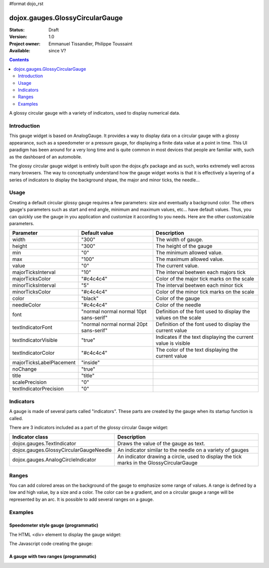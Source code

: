 #format dojo_rst

dojox.gauges.GlossyCircularGauge
================================

:Status: Draft
:Version: 1.0
:Project owner: Emmanuel Tissandier, Philippe Toussaint
:Available: since V?

.. contents::
   :depth: 2

A glossy circular gauge with a variety of indicators, used to display numerical data.


============
Introduction
============

This gauge widget is based on AnalogGauge. It provides a way to display data on a circular gauge with a glossy appearance, such as a speedometer or a pressure gauge, for displaying a finite data value at a point in time. This UI paradigm has been around for a very long time and is quite common in most devices that people are familiar with, such as the dashboard of an automobile.

The glossy circular gauge widget is entirely built upon the dojox.gfx package and as such, works extremely well across many browsers. The way to conceptually understand how the gauge widget works is that it is effectively a layering of a series of indicators to display the background shpae, the major and minor ticks, the needle...



=====
Usage
=====

Creating a default circular glossy gauge requires a few parameters: size and eventually a background color. The others gauge's parameters such as start and end angle, minimum and maximum values, etc... have default values. Thus, you can quickly use the gauge in you application and customize it according to you needs.
Here are the other customizable parameters.

+--------------------------+-----------------------------------------+----------------------------------------------------------------+
| Parameter                |  Default value                          |  Description                                                   |
+==========================+=========================================+================================================================+
| width                    |  "300"                                  |  The width of gauge.                                           |
+--------------------------+-----------------------------------------+----------------------------------------------------------------+
| height                   |  "300"                                  |  The height of the gauge                                       |
+--------------------------+-----------------------------------------+----------------------------------------------------------------+
| min                      |  "0"                                    |  The minimum allowed value.                                    |
+--------------------------+-----------------------------------------+----------------------------------------------------------------+
| max                      |  "100"                                  |  The maximum allowed value.                                    |
+--------------------------+-----------------------------------------+----------------------------------------------------------------+
| value                    |  "0"                                    |  The current value.                                            |
+--------------------------+-----------------------------------------+----------------------------------------------------------------+
| majorTicksInterval       |  "10"                                   |  The interval beetwen each majors tick                         |
+--------------------------+-----------------------------------------+----------------------------------------------------------------+
| majorTicksColor          |  "#c4c4c4"                              |  Color of the major tick marks on the scale                    |   
+--------------------------+-----------------------------------------+----------------------------------------------------------------+
| minorTicksInterval       |  "5"                                    |  The interval beetwen each minor tick                          | 
+--------------------------+-----------------------------------------+----------------------------------------------------------------+
| minorTicksColor          |  "#c4c4c4"                              |  Color of the minor tick marks on the scale                    |
+--------------------------+-----------------------------------------+----------------------------------------------------------------+
| color                    |  "black"                                |  Color of the gauge                                            |
+--------------------------+-----------------------------------------+----------------------------------------------------------------+
| needleColor              |  "#c4c4c4"                              |  Color of the needle                                           | 
+--------------------------+-----------------------------------------+----------------------------------------------------------------+
| font                     |  "normal normal normal 10pt sans-serif" |  Definition of the font used to display the values on the scale|
+--------------------------+-----------------------------------------+----------------------------------------------------------------+
| textIndicatorFont        |  "normal normal normal 20pt sans-serif" |  Definition of the font used to display the current value      |
+--------------------------+-----------------------------------------+----------------------------------------------------------------+
| textIndicatorVisible     |  "true"                                 |  Indicates if the text displaying the current value is visible |
+--------------------------+-----------------------------------------+----------------------------------------------------------------+
| textIndicatorColor       |  "#c4c4c4"                              |  The color of the text displaying the current value            |                  
+--------------------------+-----------------------------------------+----------------------------------------------------------------+
| majorTicksLabelPlacement |  "inside"                               |                                                                |
+--------------------------+-----------------------------------------+----------------------------------------------------------------+
| noChange                 |  "true"                                 |                                                                |
+--------------------------+-----------------------------------------+----------------------------------------------------------------+
| title                    |  "title"                                |                                                                |
+--------------------------+-----------------------------------------+----------------------------------------------------------------+
| scalePrecision           |  "0"                                    |                                                                |
+--------------------------+-----------------------------------------+----------------------------------------------------------------+
| textIndicatorPrecision   |  "0"                                    |                                                                |
+--------------------------+-----------------------------------------+----------------------------------------------------------------+



==========
Indicators
==========

A gauge is made of several parts called "indicators". These parts are created by the gauge when its startup function is called.

There are 3 indicators included as a part of the glossy circular Gauge widget:

+-----------------------------------------+---------------------------------------------------------------------------------------------+
| Indicator class                         | Description                                                                                 |
+=========================================+=============================================================================================+
| dojox.gauges.TextIndicator              | Draws the value of the gauge as text.                                                       |
+-----------------------------------------+---------------------------------------------------------------------------------------------+
| dojox.gauges.GlossyCircularGaugeNeedle  |An indicator similar to the needle on a variety of gauges                                    |
+-----------------------------------------+---------------------------------------------------------------------------------------------+
| dojox.gauges.AnalogCircleIndicator      | An indicator drawing a circle, used to display the tick marks in the GlossyCircularGauge    |
+-----------------------------------------+---------------------------------------------------------------------------------------------+

======
Ranges
======

You can add colored areas on the background of the gauge to emphasize some range of values. A range is defined by a low and high value, 
by a size and a color. The color can be a gradient, and on a circular gauge a range will be represented by an arc.
It is possible to add several ranges on a gauge.



========
Examples
========

Speedometer style gauge (programmatic)
---------------------------------------------------------------

The HTML <div> element to display the gauge widget:

.. code-block :: html
  :linenos:  
  
    <div id="CircularGauge" ></div>


The Javascript code creating the gauge:

.. code-block :: javascript
  :linenos:
  
    <script type="text/javascript">
        dojo.require('dijit.form.Button');
        dojo.require('dojox.gauges.GlossyCircularGauge');                
        makeGauge = function(){
        	var glossyCircular = new dojox.gauges.GlossyCircularGauge({
        		background: [255, 255, 255, 0],
        		title: 'Value',
        		id: "glossyGauge",
        		width: 300,
        		height: 300
        	}, dojo.byId("CircularGauge"));
        	glossyCircular.startup();
        };
        dojo.addOnLoad(makeGauge );
    </script>
    
    
A gauge with two ranges (programmatic)
---------------------------------------------------------------

.. code-block :: html
  :linenos:  
    
        <div dojoType="dojox.gauges.GlossyCircularGauge"
             id="csGaugeMargin"
             value="0"
             width="170"
             height="100"
             min="-150"
             max="150"
             majorTicksInterval="150"
             minorTicksInterval="50"
             background="[255, 255, 255, 0]"
             title="Margin"
             noChange="true"
             textIndicatorFont="normal small-caps bold 12pt Arial"
             radius="40"
             majorTicksLabelPlacement="outside"
             majorTicksColor="white"
             textIndicatorVisible="false">
          <div dojoType="dojox.gauges.Range"
               low="-150"
               high="0"
               size="5"
               color="{'type': 'linear', 'colors': [{offset: 0, color:'#FF0000'}, {offset: 1, color: '#FFFF00'}] }">
          </div>
          <div dojoType="dojox.gauges.Range"
               low="0"
               high="150"
               size="5"
               color="{'type': 'linear', 'colors': [{offset: 0, color:'#FFFF00'}, {offset: 1, color: '#00FF00'}] }">
          </div>
        </div>		
    
